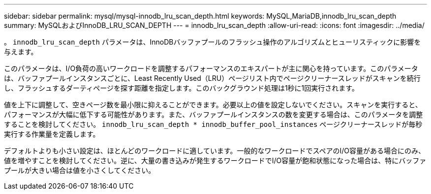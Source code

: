 ---
sidebar: sidebar 
permalink: mysql/mysql-innodb_lru_scan_depth.html 
keywords: MySQL,MariaDB,innodb_lru_scan_depth 
summary: MySQLおよびInnoDB_LRU_SCAN_DEPTH 
---
= innodb_lru_scan_depth
:allow-uri-read: 
:icons: font
:imagesdir: ../media/


[role="lead"]
。 `innodb_lru_scan_depth` パラメータは、InnoDBバッファプールのフラッシュ操作のアルゴリズムとヒューリスティックに影響を与えます。

このパラメータは、I/O負荷の高いワークロードを調整するパフォーマンスのエキスパートが主に関心を持っています。このパラメータは、バッファプールインスタンスごとに、Least Recently Used（LRU）ページリスト内でページクリーナースレッドがスキャンを続行し、フラッシュするダーティページを探す距離を指定します。このバックグラウンド処理は1秒に1回実行されます。

値を上下に調整して、空きページ数を最小限に抑えることができます。必要以上の値を設定しないでください。スキャンを実行すると、パフォーマンスが大幅に低下する可能性があります。また、バッファプールインスタンスの数を変更する場合は、このパラメータを調整することを検討してください。 `innodb_lru_scan_depth * innodb_buffer_pool_instances` ページクリーナースレッドが毎秒実行する作業量を定義します。

デフォルトよりも小さい設定は、ほとんどのワークロードに適しています。一般的なワークロードでスペアのI/O容量がある場合にのみ、値を増やすことを検討してください。逆に、大量の書き込みが発生するワークロードでI/O容量が飽和状態になった場合は、特にバッファプールが大きい場合は値を小さくしてください。
